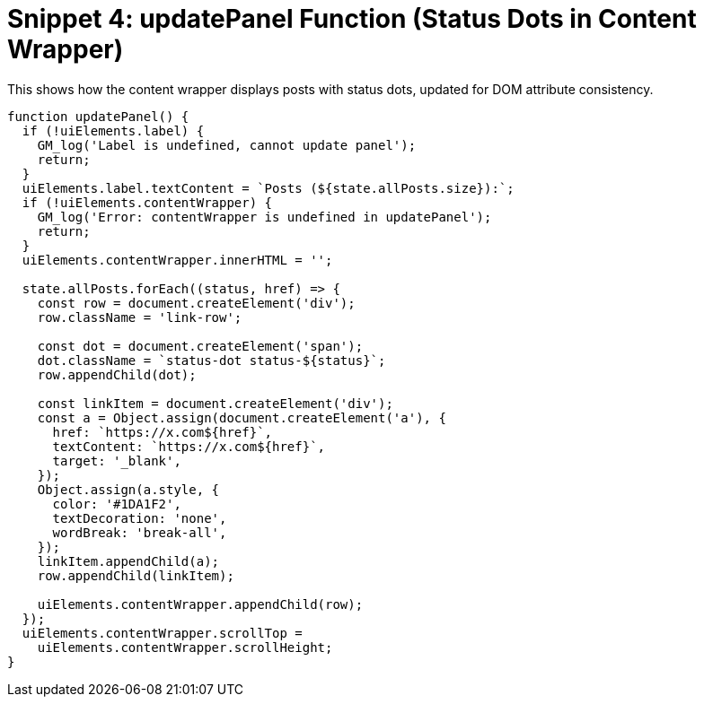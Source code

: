 = Snippet 4: updatePanel Function (Status Dots in Content Wrapper)
:revision-date: March 31, 2025

This shows how the content wrapper displays posts with status dots, updated for DOM attribute consistency.

[source,javascript]
----
function updatePanel() {
  if (!uiElements.label) {
    GM_log('Label is undefined, cannot update panel');
    return;
  }
  uiElements.label.textContent = `Posts (${state.allPosts.size}):`;
  if (!uiElements.contentWrapper) {
    GM_log('Error: contentWrapper is undefined in updatePanel');
    return;
  }
  uiElements.contentWrapper.innerHTML = '';

  state.allPosts.forEach((status, href) => {
    const row = document.createElement('div');
    row.className = 'link-row';

    const dot = document.createElement('span');
    dot.className = `status-dot status-${status}`;
    row.appendChild(dot);

    const linkItem = document.createElement('div');
    const a = Object.assign(document.createElement('a'), {
      href: `https://x.com${href}`,
      textContent: `https://x.com${href}`,
      target: '_blank',
    });
    Object.assign(a.style, {
      color: '#1DA1F2',
      textDecoration: 'none',
      wordBreak: 'break-all',
    });
    linkItem.appendChild(a);
    row.appendChild(linkItem);

    uiElements.contentWrapper.appendChild(row);
  });
  uiElements.contentWrapper.scrollTop =
    uiElements.contentWrapper.scrollHeight;
}
----